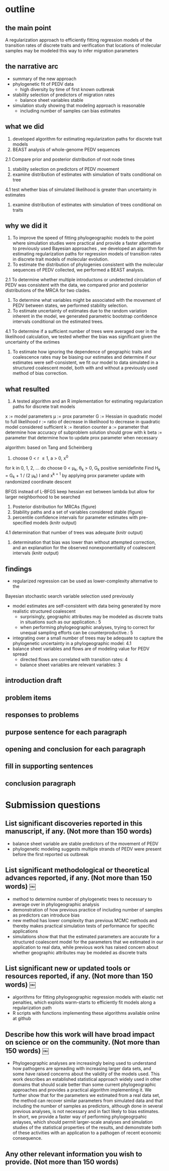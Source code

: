 
* outline

** the main point

A regularization approach to efficiently fitting regression models of
the transition rates of discrete traits and verification that
locations of molecular samples may be modeled this way to infer
migration parameters

** the narrative arc

- summary of the new approach
- phylogenetic fit of PEDV data
 - high diversity by time of first known outbreak
- stability selection of predictors of migration rates
 - balance sheet variables stable
- simulation study showing that modeling approach is reasonable
 - including number of samples can bias estimates

** what we did

1. developed algorithm for estimating regularization paths for
   discrete trait models 
2. BEAST analysis of whole-genome PEDV sequences
2.1 Compare prior and posterior distribution of root node times
3. stability selection on predictors of PEDV movement
4. examine distribution of estimates with simulation of traits conditional on tree
4.1 test whether bias of simulated likelihood is greater than
uncertainty in estimates
5. examine distribution of estimates with simulation of trees
   conditional on traits
   
** why we did it

1. To improve the speed of fitting phylogeographic models to the point
   where simulation studies were practical and provide a faster
   alternative to previously used Bayesian approaches , we developed
   an algorithm for estimating regularization paths for regression
   models of transition rates in discrete trait models of molecular
   evolution.
2. To estimate the distribution of phylogenies consistent with the
   molecular sequences of PEDV collected, we performed a BEAST
   analysis.
2.1 To determine whether multiple introductons or undetected
circulation of PEDV was consistent with the data, we compared prior
and posterior distributions of the MRCA for two clades.
3. To determine what variables might be associated with the movement
   of PEDV between states, we performed stability selection.
4. To estimate uncertainty of estimates due to the random variation
   inherent in the model, we generated parametric bootstrap confidence
   intervals conditional on the estimated trees.
4.1 To determine if a sufficient number of trees were averaged over in
the likelihood calculation, we tested whether the bias was significant
given the uncertainty of the extimes 
5. To estimate how ignoring the dependence of geographic traits and
   coalescence rates may be biasing our estimates and determine if our
   estimates were self-consistent, we fit our model to data simulated
   in a structured coalescent model, both with and without a
   previously used method of bias correction.

** what resulted

1. A tested algorithm and an R implementation for estimating
   regularization paths for discrete trait models

x := model parameters
\mu := prox parameter
G := Hessian in quadratic model to full likelihood
r := ratio of decrease in likelihood to decrease in quadratic model
considered sufficient
k := iteration counter
a := parameter that determine how accuracy of subproblem solution
should grow with k
beta := parameter that determine how to update prox parameter when necessary

algorithm: based on Tang and Scheinberg
1. choose 0 < r \leq 1, a > 0, x^0
for k in 0, 1, 2, ... do
  choose 0 < \mu_k, \theta_k > 0, G_k positive semidefinite
  Find H_k = G_k + 1 / (2 \mu_k) I and x^{k + 1} by applying prox
  parameter update with randomized coordinate descent
  
BFGS instead of L-BFGS
keep hessian est between lambda but allow for larger neighborhood to
be searched


2. Posterior distribution for MRCAs (figure)
3. Stability paths and a set of variables considered stable (figure)
4. percentile confidence intervals for parameter estimates with
   pre-specified models (knitr output)
4.1 determination that number of trees was adequate (knitr output)
5. determination that bias was lower than without attempted
   correction, and an explanation for the observed nonexponentiality
   of coalescent intervals (knitr output)

** findings

- regularized regression can be used as lower-complexity alternative to the
Bayesian stochastic search variable selection used previously
- model estimates are self-consistent with data being generated by
  more realistic structured coalescent 
  - surprisingly, geographic attributes may be modeled as discrete
    traits in situations such as our application.: 5 
  - when performing phylogeographic analyses, trying to correct for
    unequal sampling efforts can be counterproductive.: 5
- integrating over a small number of trees may be adequate to capture the
  phylogenetic uncertainty in a phylogeographic model: 4.1
- balance sheet variables and flows are of modeling value for PEDV spread
 - directed flows are correlated with transition rates: 4
 - balance sheet variables are relevant variables: 3

** introduction draft



** problem items
** responses to problems
** purpose sentence for each paragraph
** opening and conclusion for each paragraph
** fill in supporting sentences
** conclusion paragraph


* Submission questions

** List significant discoveries reported in this manuscript, if any. (Not more than 150 words)

- balance sheet variable are stable predictors of the movement of PEDV
- phylogenetic modeling suggests multiple strands of PEDV were present
  before the first reported us outbreak

** List significant methodological or theoretical advances reported, if any. (Not more than 150 words)  ￼

- method to determine number of phylogenetic trees to necessary to average over in
  phylogeographic analysis
- demonstration of how previous practice of including number of
  samples as predictors can introduce bias
- new method has lower complexity than previous MCMC methods and thereby
  makes practical simulation tests of performance for specific
  applications 
- simulations show that that the estimated parameters are accurate for
  a structured coalescent model for the parameters that we estimated
  in our application to real data, while previous work has raised
  concern about whether geographic attributes may be modeled as
  discrete traits

** List significant new or updated tools or resources reported, if any. (Not more than 150 words)  ￼

- algorithms for fitting phylogeographic regression models with
  elastic net penalties, which exploits warm-starts to efficiently  fit
  models along a regularization path
- R scripts with functions implementing these algorithms available
  online at github 

** Describe how this work will have broad impact on science or on the community. (Not more than 150 words)  ￼

- Phylogeographic analyses are increasingly being used to understand
  how pathogens are spreading with increasing larger data sets, and
  some have raised concerns about the validity of the models
  used. This work describes an established statistical approach widely
  used in other domains that should scale better than some current
  phylogeographic approaches and provides a practical algorithm
  implementing it. We further show that for the parameters we
  estimated from a real data set, the method can recover similar
  parameters from simulated data and that including the number of
  samples as predictors, although done in several previous analyses,
  is not necessary and in fact likely to bias estimates. In short, we
  provide a faster way of performing phylogeogrpahic anlayses, which
  should permit larger-scale analyses and simulation studies of the
  statistical properties of the results, and demonstrate both of these
  activities with an application to a pathogen of recent economic
  consequence.
  
  
   
** Any other relevant information you wish to provide. (Not more than 150 words)
